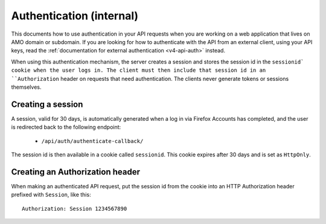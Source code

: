 .. _v4-api-auth-internal:

=========================
Authentication (internal)
=========================

This documents how to use authentication in your API requests when you are
working on a web application that lives on AMO domain or subdomain. If you
are looking for how to authenticate with the API from an external client, using
your API keys, read the :ref:`documentation for external authentication
<v4-api-auth>` instead.

When using this authentication mechanism, the server creates a session and stores the
session id in the ``sessionid` cookie when the user logs in.
The client must then include that session id in an ``Authorization`` header on requests
that need authentication.
The clients never generate tokens or sessions themselves.

Creating a session
==================

A session, valid for 30 days, is automatically generated when a log in via Firefox Accounts
has completed, and the user is redirected back to the following endpoint:

    * ``/api/auth/authenticate-callback/``

The session id is then available in a cookie called ``sessionid``. This cookie expires
after 30 days and is set as ``HttpOnly``.


Creating an Authorization header
================================

When making an authenticated API request, put the session id from the cookie into an
HTTP Authorization header prefixed with ``Session``, like this::

    Authorization: Session 1234567890
